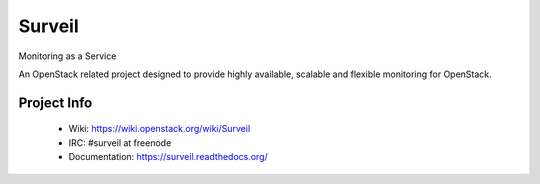 =======
Surveil
=======
Monitoring as a Service

An OpenStack related project designed to provide highly available, scalable
and flexible monitoring for OpenStack.

Project Info
-------------

 * Wiki: https://wiki.openstack.org/wiki/Surveil
 * IRC: #surveil at freenode
 * Documentation: https://surveil.readthedocs.org/ 
